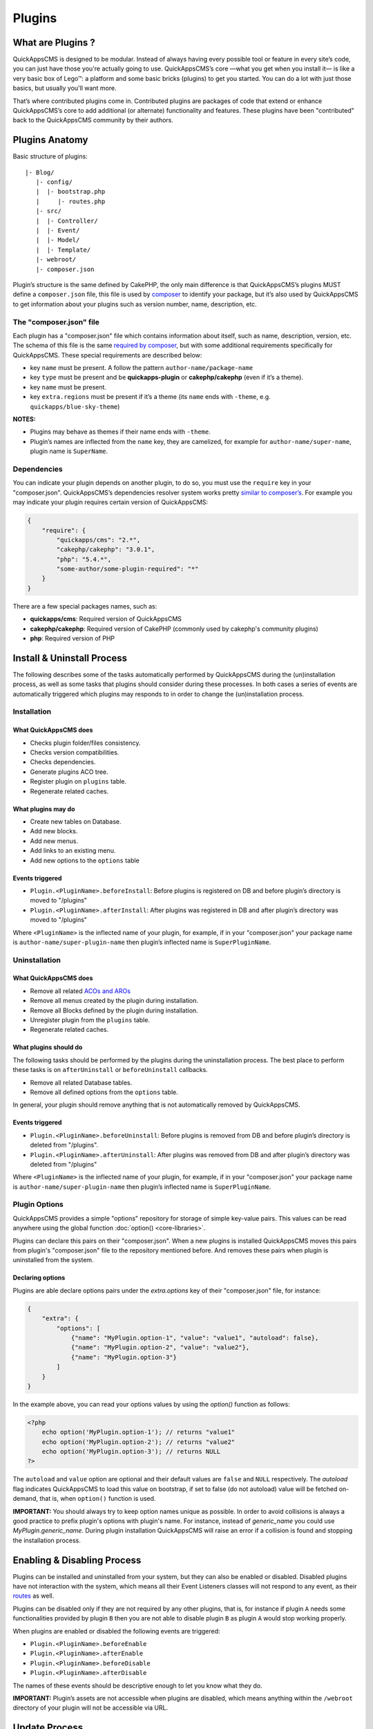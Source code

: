 Plugins
#######

What are Plugins ?
==================

QuickAppsCMS is designed to be modular. Instead of always having every
possible tool or feature in every site’s code, you can just have those
you're actually going to use. QuickAppsCMS’s core —what you get when you
install it— is like a very basic box of Lego™: a platform and some basic
bricks (plugins) to get you started. You can do a lot with just those
basics, but usually you'll want more.

That’s where contributed plugins come in. Contributed plugins are
packages of code that extend or enhance QuickAppsCMS’s core to add
additional (or alternate) functionality and features. These plugins have
been "contributed" back to the QuickAppsCMS community by their authors.

Plugins Anatomy
===============

Basic structure of plugins:

::

    |- Blog/
       |- config/
       |  |- bootstrap.php
       |     |- routes.php
       |- src/
       |  |- Controller/
       |  |- Event/
       |  |- Model/
       |  |- Template/
       |- webroot/
       |- composer.json

Plugin’s structure is the same defined by CakePHP, the only main
difference is that QuickAppsCMS’s plugins MUST define a ``composer.json`` file,
this file is used by `composer <https://getcomposer.org/>`__ to identify your
package, but it’s also used by QuickAppsCMS to get information about your plugins
such as version number, name, description, etc.

The "composer.json" file
------------------------

Each plugin has a "composer.json" file which contains information about
itself, such as name, description, version, etc. The schema of this file
is the same `required by composer <https://getcomposer.org/doc/04-schema.md>`__,
but with some additional requirements specifically for QuickAppsCMS.
These special requirements are described below:

-  key ``name`` must be present. A follow the pattern
   ``author-name/package-name``
-  key ``type`` must be present and be **quickapps-plugin** or
   **cakephp/cakephp** (even if it’s a theme).
-  key ``name`` must be present.
-  key ``extra.regions`` must be present if it’s a theme (its ``name``
   ends with ``-theme``, e.g. ``quickapps/blue-sky-theme``)

**NOTES:**

-  Plugins may behave as themes if their name ends with ``-theme``.
-  Plugin’s names are inflected from the ``name`` key, they
   are camelized, for example for ``author-name/super-name``, plugin name
   is ``SuperName``.

Dependencies
------------

You can indicate your plugin depends on another plugin, to do so, you
must use the ``require`` key in your "composer.json". QuickAppsCMS’s
dependencies resolver system works pretty `similar to
composer’s <https://getcomposer.org/doc/01-basic-usage.md#package-versions>`__.
For example you may indicate your plugin requires certain version of
QuickAppsCMS:

.. code:: json

    {
        "require": {
            "quickapps/cms": "2.*",
            "cakephp/cakephp": "3.0.1",
            "php": "5.4.*",
            "some-author/some-plugin-required": "*"
        }
    }

There are a few special packages names, such as:

- **quickapps/cms**: Required version of QuickAppsCMS
- **cakephp/cakephp**: Required version of CakePHP (commonly used by cakephp's
  community plugins)
- **php**: Required version of PHP

Install & Uninstall Process
===========================

The following describes some of the tasks automatically performed by
QuickAppsCMS during the (un)installation process, as well as some tasks
that plugins should consider during these processes. In both cases a
series of events are automatically triggered which plugins may responds
to in order to change the (un)installation process.

Installation
------------

What QuickAppsCMS does
~~~~~~~~~~~~~~~~~~~~~~

-  Checks plugin folder/files consistency.
-  Checks version compatibilities.
-  Checks dependencies.
-  Generate plugins ACO tree.
-  Register plugin on ``plugins`` table.
-  Regenerate related caches.

What plugins may do
~~~~~~~~~~~~~~~~~~~

-  Create new tables on Database.
-  Add new blocks.
-  Add new menus.
-  Add links to an existing menu.
-  Add new options to the ``options`` table

Events triggered
~~~~~~~~~~~~~~~~

-  ``Plugin.<PluginName>.beforeInstall``: Before plugins is registered
   on DB and before plugin’s directory is moved to "/plugins"
-  ``Plugin.<PluginName>.afterInstall``: After plugins was registered in
   DB and after plugin’s directory was moved to "/plugins"

Where ``<PluginName>`` is the inflected name of your plugin, for
example, if in your "composer.json" your package name is
``author-name/super-plugin-name`` then plugin’s inflected name is
``SuperPluginName``.

Uninstallation
--------------

What QuickAppsCMS does
~~~~~~~~~~~~~~~~~~~~~~

-  Remove all related `ACOs and
   AROs <http://book.cakephp.org/2.0/en/core-libraries/components/access-control-lists.html#understanding-how-acl-works>`__
-  Remove all menus created by the plugin during installation.
-  Remove all Blocks defined by the plugin during installation.
-  Unregister plugin from the ``plugins`` table.
-  Regenerate related caches.

What plugins should do
~~~~~~~~~~~~~~~~~~~~~~

The following tasks should be performed by the plugins during the
uninstallation process. The best place to perform these tasks is on
``afterUninstall`` or ``beforeUninstall`` callbacks.

-  Remove all related Database tables.
-  Remove all defined options from the ``options`` table.

In general, your plugin should remove anything that is not automatically
removed by QuickAppsCMS.

Events triggered
~~~~~~~~~~~~~~~~

-  ``Plugin.<PluginName>.beforeUninstall``: Before plugins is removed
   from DB and before plugin’s directory is deleted from "/plugins".
-  ``Plugin.<PluginName>.afterUninstall``: After plugins was removed
   from DB and after plugin’s directory was deleted from "/plugins"

Where ``<PluginName>`` is the inflected name of your plugin, for
example, if in your "composer.json" your package name is
``author-name/super-plugin-name`` then plugin’s inflected name is
``SuperPluginName``.


Plugin Options
--------------

QuickAppsCMS provides a simple "options" repository for storage of simple key-value
pairs. This values can be read anywhere using the global function
:doc:`option() <core-libraries>`.

Plugins can declare this pairs on their "composer.json". When a new plugins is
installed QuickAppsCMS moves this pairs from plugin's "composer.json" file to the
repository mentioned before. And removes these pairs when plugin is uninstalled
from the system.

Declaring options
~~~~~~~~~~~~~~~~~

Plugins are able declare options pairs under the `extra.options` key of their
"composer.json" file, for instance:

.. code:: json

    {
        "extra": {
            "options": [
                {"name": "MyPlugin.option-1", "value": "value1", "autoload": false},
                {"name": "MyPlugin.option-2", "value": "value2"},
                {"name": "MyPlugin.option-3"}
            ]
        }
    }


In the example above, you can read your options values by using the `option()`
function as follows:

.. code:: php

    <?php
        echo option('MyPlugin.option-1'); // returns "value1"
        echo option('MyPlugin.option-2'); // returns "value2"
        echo option('MyPlugin.option-3'); // returns NULL
    ?>

The ``autoload`` and ``value`` option are optional and their default values are
``false`` and ``NULL`` respectively. The `autoload` flag indicates QuickAppsCMS to
load this value on bootstrap, if set to false (do not autoload) value will be fetched
on-demand, that is, when ``option()`` function is used.


**IMPORTANT:** You should always try to keep option names unique as possible. In
order to avoid collisions is always a good practice to prefix plugin's options with
plugin's name. For instance, instead of `generic_name` you could use
`MyPlugin.generic_name`. During plugin installation QuickAppsCMS will raise an error
if a collision is found and stopping the installation process.



Enabling & Disabling Process
============================

Plugins can be installed and uninstalled from your system, but they can
also be enabled or disabled. Disabled plugins have not interaction with
the system, which means all their Event Listeners classes will not
respond to any event, as their
`routes <http://book.cakephp.org/3.0/en/development/routing.html#plugin-routing>`__
as well.

Plugins can be disabled only if they are not required by any other
plugins, that is, for instance if plugin ``A`` needs some
functionalities provided by plugin ``B`` then you are not able to
disable plugin ``B`` as plugin ``A`` would stop working properly.

When plugins are enabled or disabled the following events are triggered:

-  ``Plugin.<PluginName>.beforeEnable``
-  ``Plugin.<PluginName>.afterEnable``
-  ``Plugin.<PluginName>.beforeDisable``
-  ``Plugin.<PluginName>.afterDisable``

The names of these events should be descriptive enough to let you know
what they do.

**IMPORTANT:** Plugin’s assets are not accessible when plugins are
disabled, which means anything within the ``/webroot`` directory of your
plugin will not be accessible via URL.

Update Process
==============

Plugins can also be updated to newer versions, the update & install
process are both very similar as they perform similar actions during
their process.

Plugins can be updated using a ZIP package only if the current version
(version currently installed) is older than the version in the ZIP
package.

During this process two events are triggered:

-  ``Plugin.<PluginName>.beforeUpdate``: Before plugins’s old directory
   is removed from "/plugins"
-  ``Plugin.<PluginName>.afterUpdate``: Before plugins’s old directory
   was removed from "/plugins" and after placing new directory in its
   place.

The update process basically replaces one directory (older) by another
(latest). Plugins should take care of migration tasks if needed using the
events described above.

Configurable Settings
=====================

Plugins are allowed to define a series of customizable parameters, this
parameters can be tweaked on the administration section by users with
proper permissions.

For example, a "Blog" plugin could allow users to change plugin’s behavior
by providing a series of form inputs where users may indicate certain
values that will alter plugin’s functionalities, for example "show
publish date" which would display article’s "publish date" when an
article is being rendered.

Any plugin can provide this form inputs by placing them into
``/src/Tempalte/Element/settings.ctp``, here is where you should render
all form elements that users will be able to teak. For our "Blog"
example, this file could look as follow:

.. code:: php

    <?php
        echo $this->Form->input('show_publish_date', [
            'type' => 'checkbox',
            'label' => 'Show publish date',
        ]);
    ?>

As you can see, you must simply create all the form inputs you want to
provide to users, you must omit ``Form::create()`` & ``Form::end()`` as
they are automatically created by QuickAppsCMS.

Reading settings values
-----------------------

Once you have provided certain teakable values, you may need to read
those values in order to change your plugin’s behavior, in our "Blog"
example we want to know whether the "publish date" should be rendered or
not. To read these values you should use the ``QuickApps\Core\Plugin``
class as follow:

.. code:: php

    Plugin::get('Blog')->settings['show_publish_date'];

**IMPORTANT:** In some cases you will encounter that no values has been
set for a setting key, for example if user has not indicated any
value for your settings yet. This can be solved using the feature
described below.

Default Setting Values
----------------------

You can provide default values for each of your settings keys using the
event below:

::

    Plugin.<PluginName>.settingsDefaults

This event is automatically triggered every time you try to read a
setting value, your must implement this event handler in any of your
plugin’s :doc:`Event Listener <events-system>` classes and it must return an
associative array for setting keys and their values, a full example:

.. code:: php

    // Blog/src/Event/BlogHook.php
    namespace Blog\Event;

    use Cake\Event\Event;
    use Cake\Event\EventListener;

    class BlogHook implements EventListener {

        public function implementedEvents() {
            return [
                'Plugin.Blog.settingsDefaults' => 'settingsDefaults',
            ];
        }

        public function settingsDefaults(Event $event) {
            return [
                'show_publish_date' => 1,
            ];
        }

    }

In the example above, if user has not indicated whether to show "publish
date" or not the default value will be ``1`` which we'll consider as
"YES, show publish date".

Validating Settings
-------------------

Usually you would need to restrict what user’s types in your settings
form inputs, so for example you may need an users to type in only
integer values for certain setting parameter. To validate these inputs
you must use the ``Plugin.<PluginName>.settingsValidate`` event which is
automatically triggered before plugin information is persisted into DB.
Event listeners methods should expect two arguments: an entity as first
arguments representing all settings values, and an instance of validator
object being used, you should alter this object as needed to add your
own validation rules. For example:

.. code:: php

    // Blog/src/Event/BlogHook.php
    namespace Blog\Event;

    use Cake\Event\Event;
    use Cake\Event\EventListener;

    class BlogHook implements EventListener {

        public function implementedEvents() {
            return [
                'Plugin.Blog.settingsValidate' => 'settingsValidate',
            ];
        }

        public function settingsValidate(Event $event, $settingsEntity, $validator) {
            $validator
                ->validatePresence('show_publish_date')
                ->notEmpty('show_publish_date', 'This field is required!')
                ->add('another_settings_input_name', [
                    // ... rules & messages
                ]);
        }

    }

Recommended Reading
===================

-  :doc:`Events System <events-system>`
-  :doc:`Hooktags <hooktags>`
-  `CakePHP’s
   Validation <http://book.cakephp.org/3.0/en/core-libraries/validation.html>`__

.. meta::
    :title lang=en: Plugins
    :keywords lang=en: plugins,anatomy,composer,dependencies,install,uninstall,update,enable,disable,settings,custom settings
